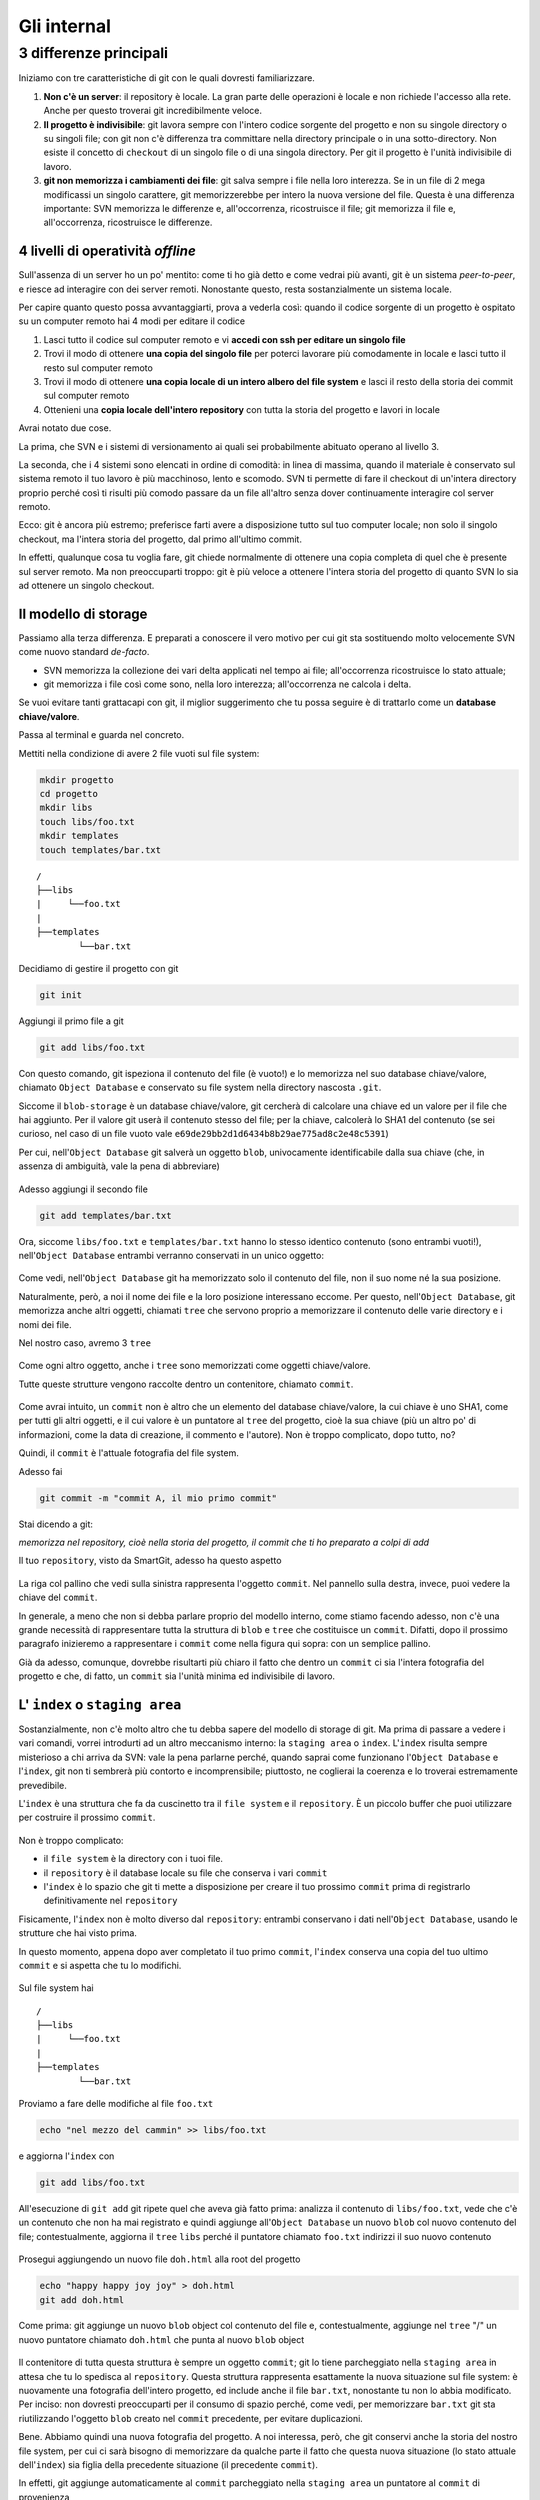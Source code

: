 .. _internal:

############
Gli internal
############

3 differenze principali
#######################

Iniziamo con tre caratteristiche di git con le quali dovresti
familiarizzare.

1. **Non c'è un server**: il repository è locale. La gran parte delle
   operazioni è locale e non richiede l'accesso alla rete. Anche per
   questo troverai git incredibilmente veloce.
2. **Il progetto è indivisibile**: git lavora sempre con l'intero codice
   sorgente del progetto e non su singole directory o su singoli file;
   con git non c'è differenza tra committare nella directory principale
   o in una sotto-directory. Non esiste il concetto di ``checkout`` di
   un singolo file o di una singola directory. Per git il progetto è
   l'unità indivisibile di lavoro.
3. **git non memorizza i cambiamenti dei file**: git salva sempre i file
   nella loro interezza. Se in un file di 2 mega modificassi un singolo
   carattere, git memorizzerebbe per intero la nuova versione del file.
   Questa è una differenza importante: SVN memorizza le differenze e,
   all'occorrenza, ricostruisce il file; git memorizza il file e,
   all'occorrenza, ricostruisce le differenze.

4 livelli di operatività *offline*
==================================

Sull'assenza di un server ho un po' mentito: come ti ho già detto e come
vedrai più avanti, git è un sistema *peer-to-peer*, e riesce ad interagire
con dei server remoti. Nonostante questo, resta sostanzialmente un
sistema locale.

Per capire quanto questo possa avvantaggiarti, prova a vederla così:
quando il codice sorgente di un progetto è ospitato su un computer
remoto hai 4 modi per editare il codice

1. Lasci tutto il codice sul computer remoto e vi **accedi con ssh per
   editare un singolo file**
2. Trovi il modo di ottenere **una copia del singolo file** per poterci
   lavorare più comodamente in locale e lasci tutto il resto sul
   computer remoto
3. Trovi il modo di ottenere **una copia locale di un intero albero del
   file system** e lasci il resto della storia dei commit sul computer
   remoto
4. Ottenieni una **copia locale dell'intero repository** con tutta la
   storia del progetto e lavori in locale

Avrai notato due cose.

La prima, che SVN e i sistemi di versionamento ai quali sei
probabilmente abituato operano al livello 3.

La seconda, che i 4 sistemi sono elencati in ordine di comodità: in
linea di massima, quando il materiale è conservato sul sistema remoto il
tuo lavoro è più macchinoso, lento e scomodo. SVN ti permette di fare il
checkout di un'intera directory proprio perché così ti risulti più
comodo passare da un file all'altro senza dover continuamente interagire
col server remoto.

Ecco: git è ancora più estremo; preferisce farti avere a disposizione
tutto sul tuo computer locale; non solo il singolo checkout, ma l'intera
storia del progetto, dal primo all'ultimo commit.

In effetti, qualunque cosa tu voglia fare, git chiede normalmente di
ottenere una copia completa di quel che è presente sul server remoto. Ma
non preoccuparti troppo: git è più veloce a ottenere l'intera storia del
progetto di quanto SVN lo sia ad ottenere un singolo checkout.

Il modello di storage
=====================

Passiamo alla terza differenza. E preparati a conoscere il vero motivo
per cui git sta sostituendo molto velocemente SVN come nuovo standard
*de-facto*.

-  SVN memorizza la collezione dei vari delta applicati nel
   tempo ai file; all'occorrenza ricostruisce lo stato attuale;
-  git memorizza i file così come sono, nella loro interezza;
   all'occorrenza ne calcola i delta.

Se vuoi evitare tanti grattacapi con git, il miglior suggerimento che tu
possa seguire è di trattarlo come un **database chiave/valore**.

Passa al terminal e guarda nel concreto.

Mettiti nella condizione di avere 2 file vuoti sul file system:

.. code-block:: bash

    mkdir progetto
    cd progetto 
    mkdir libs 
    touch libs/foo.txt 
    mkdir templates 
    touch templates/bar.txt

::

    /
    ├──libs
    |     └──foo.txt
    |
    ├──templates
            └──bar.txt

Decidiamo di gestire il progetto con git

.. code-block:: bash

    git init

Aggiungi il primo file a git

.. code-block:: bash

    git add libs/foo.txt

Con questo comando, git ispeziona il contenuto del file (è vuoto!) e lo
memorizza nel suo database chiave/valore, chiamato ``Object Database`` e
conservato su file system nella directory nascosta ``.git``.

Siccome il ``blob-storage`` è un database chiave/valore, git cercherà di
calcolare una chiave ed un valore per il file che hai aggiunto. Per il
valore git userà il contenuto stesso del file; per la chiave, calcolerà
lo SHA1 del contenuto (se sei curioso, nel caso di un file vuoto vale
``e69de29bb2d1d6434b8b29ae775ad8c2e48c5391``)

Per cui, nell'``Object Database`` git salverà un oggetto ``blob``,
univocamente identificabile dalla sua chiave (che, in assenza di
ambiguità, vale la pena di abbreviare)

.. figure:: img/blob.png
   
Adesso aggiungi il secondo file

.. code-block:: bash

    git add templates/bar.txt

Ora, siccome ``libs/foo.txt`` e ``templates/bar.txt`` hanno lo stesso
identico contenuto (sono entrambi vuoti!), nell'``Object Database`` entrambi
verranno conservati in un unico oggetto:

.. figure:: img/blob.png

   
Come vedi, nell'``Object Database`` git ha memorizzato solo il contenuto del
file, non il suo nome né la sua posizione.

Naturalmente, però, a noi il nome dei file e la loro posizione
interessano eccome. Per questo, nell'``Object Database``, git memorizza
anche altri oggetti, chiamati ``tree`` che servono proprio a memorizzare
il contenuto delle varie directory e i nomi dei file.

Nel nostro caso, avremo 3 ``tree``

.. figure:: img/tree.png

   
Come ogni altro oggetto, anche i ``tree`` sono memorizzati come
oggetti chiave/valore.

Tutte queste strutture vengono raccolte dentro un contenitore, chiamato
``commit``.

.. figure:: img/commit.png

   
Come avrai intuito, un ``commit`` non è altro che un elemento del
database chiave/valore, la cui chiave è uno SHA1, come per tutti gli
altri oggetti, e il cui valore è un puntatore al ``tree`` del progetto,
cioè la sua chiave (più un altro po' di informazioni, come la data di
creazione, il commento e l'autore). Non è troppo complicato, dopo tutto,
no?

Quindi, il ``commit`` è l'attuale fotografia del file system.

Adesso fai

.. code-block:: bash

    git commit -m "commit A, il mio primo commit"

Stai dicendo a git:

*memorizza nel repository, cioè nella storia del progetto, il commit che
ti ho preparato a colpi di add*

Il tuo ``repository``, visto da SmartGit, adesso ha questo aspetto

.. figure:: img/first-commit.png

   
La riga col pallino che vedi sulla sinistra rappresenta l'oggetto
``commit``. Nel pannello sulla destra, invece, puoi vedere la chiave del
``commit``.

In generale, a meno che non si debba parlare proprio del modello interno, 
come stiamo facendo adesso, non c'è una grande necessità di
rappresentare tutta la struttura di ``blob`` e ``tree`` che costituisce
un ``commit``. Difatti, dopo il prossimo paragrafo inizieremo a
rappresentare i ``commit`` come nella figura qui sopra: con un semplice
pallino.

Già da adesso, comunque, dovrebbe risultarti più chiaro il fatto che
dentro un ``commit`` ci sia l'intera fotografia del progetto e che, di
fatto, un ``commit`` sia l'unità minima ed indivisibile di lavoro.

L' ``index`` o ``staging area``
===============================

Sostanzialmente, non c'è molto altro che tu debba sapere del modello di
storage di git. Ma prima di passare a vedere i vari comandi, vorrei
introdurti ad un altro meccanismo interno: la ``staging area`` o
``index``. L'\ ``index`` risulta sempre misterioso a chi arriva da SVN:
vale la pena parlarne perché, quando saprai come funzionano l'``Object Database`` 
e l'\ ``index``, git non ti sembrerà più contorto e
incomprensibile; piuttosto, ne coglierai la coerenza e lo troverai
estremamente prevedibile.

L'\ ``index`` è una struttura che fa da cuscinetto tra il ``file system`` e
il ``repository``. È un piccolo buffer che puoi utilizzare per costruire il
prossimo ``commit``.

.. figure:: img/index1.png

   
Non è troppo complicato:

-  il ``file system`` è la directory con i tuoi file.
-  il ``repository`` è il database locale su file che conserva i vari
   ``commit``
-  l'\ ``index`` è lo spazio che git ti mette a disposizione per creare
   il tuo prossimo ``commit`` prima di registrarlo definitivamente nel
   ``repository``

Fisicamente, l'\ ``index`` non è molto diverso dal ``repository``:
entrambi conservano i dati nell'``Object Database``, usando le strutture che
hai visto prima.

In questo momento, appena dopo aver completato il tuo primo ``commit``,
l'\ ``index`` conserva una copia del tuo ultimo ``commit`` e si aspetta
che tu lo modifichi.

.. figure:: img/index2.png

Sul file system hai

::

    /
    ├──libs
    |     └──foo.txt
    |
    ├──templates
            └──bar.txt

Proviamo a fare delle modifiche al file ``foo.txt``

.. code-block:: bash

    echo "nel mezzo del cammin" >> libs/foo.txt

e aggiorna l'\ ``index`` con

.. code-block:: bash

    git add libs/foo.txt

All'esecuzione di ``git add`` git ripete quel che aveva già fatto prima:
analizza il contenuto di ``libs/foo.txt``, vede che c'è un contenuto che
non ha mai registrato e quindi aggiunge all'``Object Database`` un nuovo
``blob`` col nuovo contenuto del file; contestualmente, aggiorna il
``tree`` ``libs`` perché il puntatore chiamato ``foo.txt`` indirizzi il
suo nuovo contenuto

.. figure:: img/index3.png

Prosegui aggiungendo un nuovo file ``doh.html`` alla root del progetto

.. code-block:: bash

    echo "happy happy joy joy" > doh.html
    git add doh.html

Come prima: git aggiunge un nuovo ``blob`` object col contenuto del file
e, contestualmente, aggiunge nel ``tree`` "/" un nuovo puntatore
chiamato ``doh.html`` che punta al nuovo ``blob`` object

.. figure:: img/index4.png

Il contenitore di tutta questa struttura è sempre un oggetto ``commit``;
git lo tiene parcheggiato nella ``staging area`` in attesa che tu lo
spedisca al ``repository``. Questa struttura rappresenta esattamente la
nuova situazione sul file system: è nuovamente una fotografia
dell'intero progetto, ed include anche il file ``bar.txt``, nonostante
tu non lo abbia modificato. Per inciso: non dovresti preoccuparti per il
consumo di spazio perché, come vedi, per memorizzare ``bar.txt`` git sta
riutilizzando l'oggetto ``blob`` creato nel ``commit`` precedente, per
evitare duplicazioni.

Bene. Abbiamo quindi una nuova fotografia del progetto. A noi interessa,
però, che git conservi anche la storia del nostro file system, per cui
ci sarà bisogno di memorizzare da qualche parte il fatto che questa
nuova situazione (lo stato attuale dell'\ ``index``) sia figlia della
precedente situazione (il precedente ``commit``).

In effetti, git aggiunge automaticamente al ``commit`` parcheggiato
nella ``staging area`` un puntatore al ``commit`` di provenienza

.. figure:: img/index-and-first-commit.png

La freccia rappresenta il fatto che l'\ ``index`` è figlio del
``commit A``. È un semplice puntatore. Nessuna sopresa, se ci pensi;
git, dopo tutto, utilizza il solito, medesimo, semplicissimo modello
ovunque: un database chiave/valore per conservare il dato, e una chiave
come puntatore tra un elemento e l'altro.

Ok. Adesso committa

.. code-block:: bash

    git commit -m "Commit B, Il mio secondo commit"

Con l'operazione di commit si dice a git "*Ok, prendi l'attuale
``index`` e fallo diventare il tuo nuovo ``commit``. Poi restituiscimi
l'\ ``index`` così che possa fare una nuova modifica*\ "

Dopo il ``commit`` nel database di git avrai

.. figure:: img/index-and-second-commit.png

Una breve osservazione: spesso le interfacce grafiche di git omettono di
visualizzare l'\ ``index``. ``gitk``, per esempio, la visualizza solo se
ci sono modifiche da committare. Il tuo repository in ``gitk`` adesso
viene visualizzato così

.. figure:: img/gitk.png

Guarda tu stesso. Lancia

.. code-block:: bash

    gitk

Ricapitolando:

1. git memorizza sempre i file nella loro interezza
2. il ``commit`` è uno dei tanti oggetti conservati dentro il database
   chiave/valore di git. È un contenitore di tanti puntatori ad altri
   oggetti del database: i ``tree``, che rappresentano directory, 
   che a loro volta puntano ad altri ``tree`` (sotto-directory) o
   a dei ``blob`` (il contenuto dei file)
3. ogni oggetto ``commit`` ha un puntatore al ``commit`` padre da cui
   deriva
4. l'\ ``index`` è uno spazio di appoggio nel quale puoi costruire, a
   colpi di ``git add``, il nuovo ``commit``
5. con ``git commit``
   registri l'attuale ``index`` facendolo diventare il nuovo ``commit``.



.. figure:: img/index-add-commit.png



Bene: adesso hai tutta la teoria per capire i concetti più astrusi di
git come il ``rebase``, il ``cherrypick``, l'\ ``octopus-merge``,
l'\ ``interactive rebase``, il ``revert`` e il ``reset``.

Passiamo al pratico.

:ref:`Indice <indice>` ::  :ref:`I comandi di git <comandi>`
